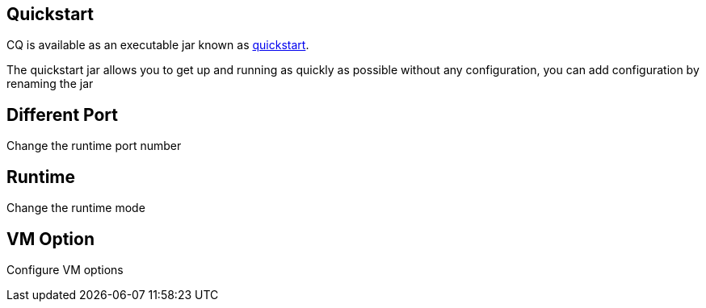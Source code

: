 Quickstart
----------
CQ is available as an executable jar known as http://adobe.com[quickstart].

The quickstart jar allows you to get up and running as quickly as possible without any configuration, you can add configuration by renaming the jar 

Different Port
--------------
Change the runtime port number

Runtime
-------
Change the runtime mode

VM Option
---------
Configure VM options



